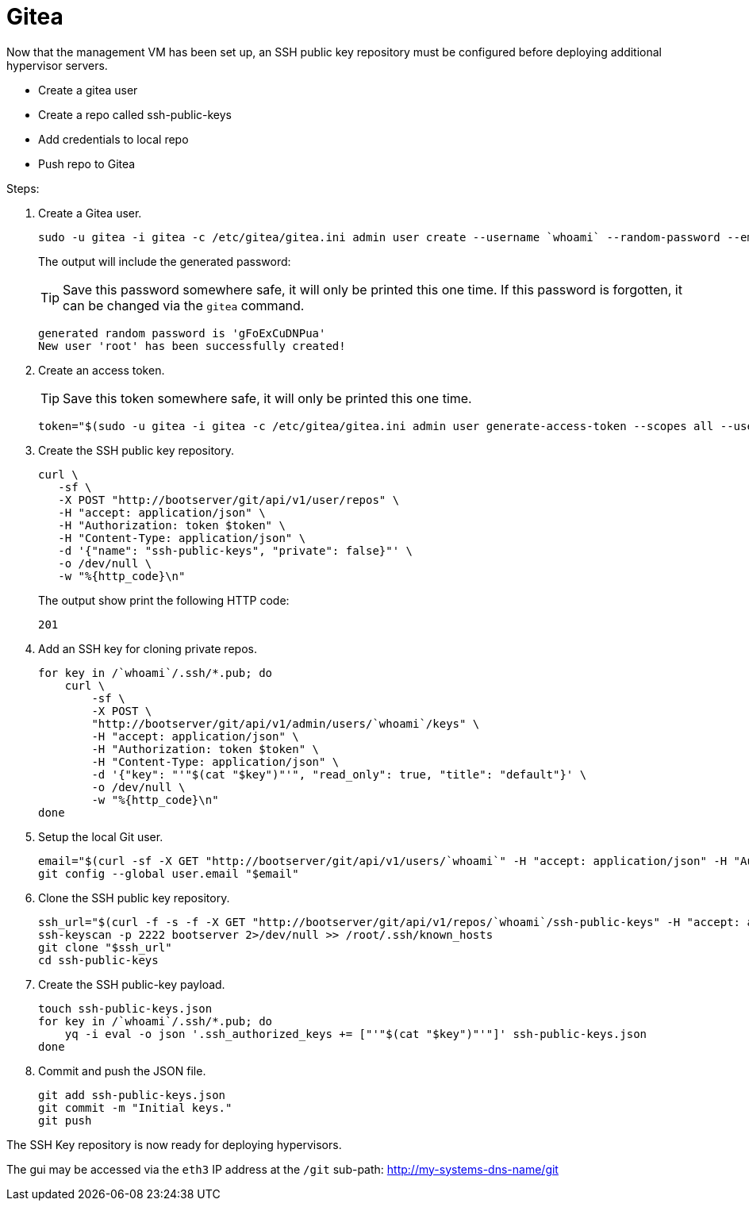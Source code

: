 = Gitea
:toc:
:toclevels: 3

Now that the management VM has been set up, an SSH public key repository must be configured before deploying additional hypervisor servers.

- Create a gitea user
- Create a repo called ssh-public-keys
- Add credentials to local repo
- Push repo to Gitea

Steps:

. Create a Gitea user.
+
[source,bash]
----
sudo -u gitea -i gitea -c /etc/gitea/gitea.ini admin user create --username `whoami` --random-password --email `whoami`@`hostname`.local --admin
----
+
The output will include the generated password:
+
TIP: Save this password somewhere safe, it will only be printed this one time. If this password is forgotten, it can be changed via the `gitea` command.
+
[source,bash]
----
generated random password is 'gFoExCuDNPua'
New user 'root' has been successfully created!
----
. Create an access token.
+
TIP: Save this token somewhere safe, it will only be printed this one time.
+
[source,bash]
----
token="$(sudo -u gitea -i gitea -c /etc/gitea/gitea.ini admin user generate-access-token --scopes all --username `whoami` --raw)"
----
+
. Create the SSH public key repository.
+
[source,bash]
----
curl \
   -sf \
   -X POST "http://bootserver/git/api/v1/user/repos" \
   -H "accept: application/json" \
   -H "Authorization: token $token" \
   -H "Content-Type: application/json" \
   -d '{"name": "ssh-public-keys", "private": false}"' \
   -o /dev/null \
   -w "%{http_code}\n"
----
+
The output show print the following HTTP code:
+
[source,text]
----
201
----
. Add an SSH key for cloning private repos.
+
[source,bash]
----
for key in /`whoami`/.ssh/*.pub; do
    curl \
        -sf \
        -X POST \
        "http://bootserver/git/api/v1/admin/users/`whoami`/keys" \
        -H "accept: application/json" \
        -H "Authorization: token $token" \
        -H "Content-Type: application/json" \
        -d '{"key": "'"$(cat "$key")"'", "read_only": true, "title": "default"}' \
        -o /dev/null \
        -w "%{http_code}\n"
done
----
. Setup the local Git user.
+
[source,bash]
----
email="$(curl -sf -X GET "http://bootserver/git/api/v1/users/`whoami`" -H "accept: application/json" -H "Authorization: token $token" | jq -r .email)"
git config --global user.email "$email"
----
. Clone the SSH public key repository.
+
[source,bash]
----
ssh_url="$(curl -f -s -f -X GET "http://bootserver/git/api/v1/repos/`whoami`/ssh-public-keys" -H "accept: application/json" -H "Authorization: token $token" | jq -r .ssh_url)"
ssh-keyscan -p 2222 bootserver 2>/dev/null >> /root/.ssh/known_hosts
git clone "$ssh_url"
cd ssh-public-keys
----
. Create the SSH public-key payload.
+
[source,bash]
----
touch ssh-public-keys.json
for key in /`whoami`/.ssh/*.pub; do
    yq -i eval -o json '.ssh_authorized_keys += ["'"$(cat "$key")"'"]' ssh-public-keys.json
done
----
. Commit and push the JSON file.
+
[source,bash]
----
git add ssh-public-keys.json
git commit -m "Initial keys."
git push
----

The SSH Key repository is now ready for deploying hypervisors.

The gui may be accessed via the `eth3` IP address at the `/git` sub-path: http://my-systems-dns-name/git
